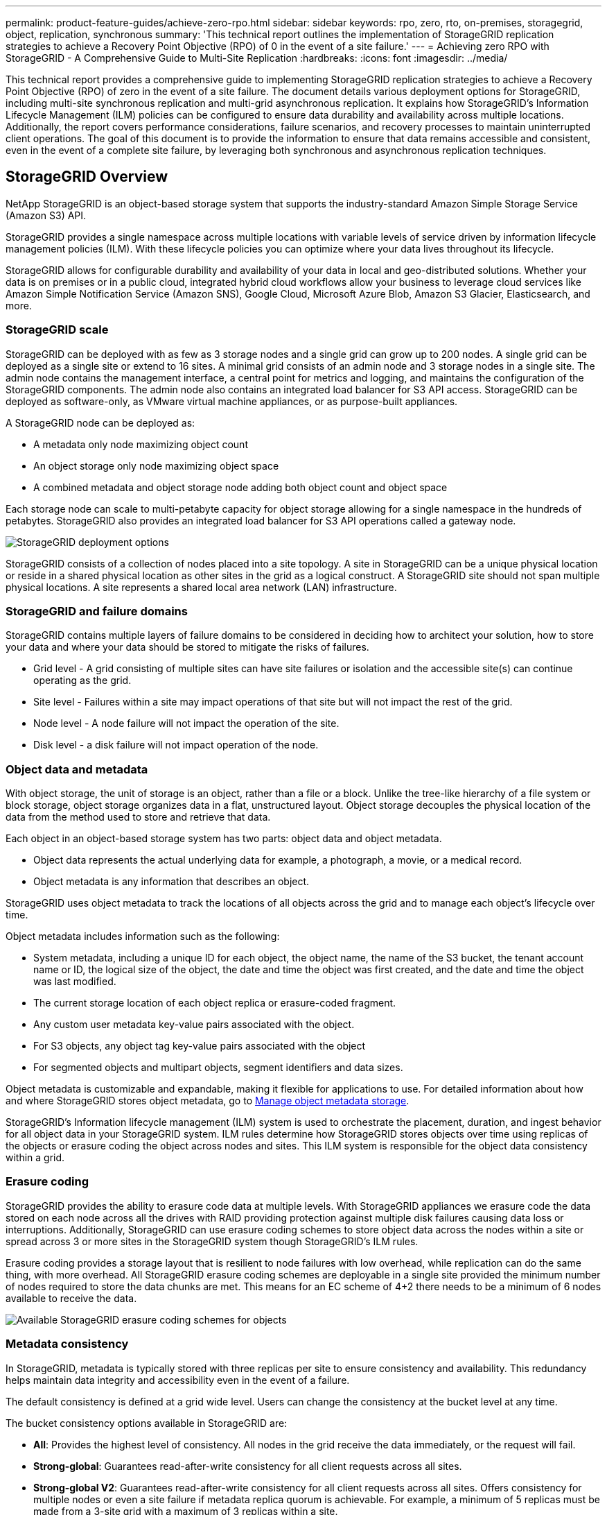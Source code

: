 ---
permalink: product-feature-guides/achieve-zero-rpo.html
sidebar: sidebar
keywords: rpo, zero, rto, on-premises, storagegrid, object, replication, synchronous
summary: 'This technical report outlines the implementation of StorageGRID replication strategies to achieve a Recovery Point Objective (RPO) of 0 in the event of a site failure.'
---
= Achieving zero RPO with StorageGRID - A Comprehensive Guide to Multi-Site Replication
:hardbreaks:
:icons: font
:imagesdir: ../media/

[.lead]

This technical report provides a comprehensive guide to implementing StorageGRID replication strategies to achieve a Recovery Point Objective (RPO) of zero in the event of a site failure. The document details various deployment options for StorageGRID, including multi-site synchronous replication and multi-grid asynchronous replication. It explains how StorageGRID's Information Lifecycle Management (ILM) policies can be configured to ensure data durability and availability across multiple locations.
Additionally, the report covers performance considerations, failure scenarios, and recovery processes to maintain uninterrupted client operations. The goal of this document is to provide the information to ensure that data remains accessible and consistent, even in the event of a complete site failure, by leveraging both synchronous and asynchronous replication techniques.

== StorageGRID Overview

NetApp StorageGRID is an object-based storage system that supports the industry-standard Amazon Simple Storage Service (Amazon S3) API.

StorageGRID provides a single namespace across multiple locations with variable levels of service driven by information lifecycle management policies (ILM). With these lifecycle policies you can optimize where your data lives throughout its lifecycle.

StorageGRID allows for configurable durability and availability of your data in local and geo-distributed solutions. Whether your data is on premises or in a public cloud, integrated hybrid cloud workflows allow your business to leverage cloud services like Amazon Simple Notification Service (Amazon SNS), Google Cloud, Microsoft Azure Blob, Amazon S3 Glacier, Elasticsearch, and more.

=== StorageGRID scale

StorageGRID can be deployed with as few as 3 storage nodes and a single grid can grow up to 200 nodes. A single grid can be deployed as a single site or extend to 16 sites. A minimal grid consists of an admin node and 3 storage nodes in a single site. The admin node contains the management interface, a central point for metrics and logging, and maintains the configuration of the StorageGRID components. The admin node also contains an integrated load balancer for S3 API access. StorageGRID can be deployed as software-only, as VMware virtual machine appliances, or as purpose-built appliances.

A StorageGRID node can be deployed as:

* A metadata only node maximizing object count 
* An object storage only node maximizing object space
* A combined metadata and object storage node adding both object count and object space 

Each storage node can scale to multi-petabyte capacity for object storage allowing for a single namespace in the hundreds of petabytes. StorageGRID also provides an integrated load balancer for S3 API operations called a gateway node.

image:zero-rpo/delivery-paths.png[StorageGRID deployment options]

StorageGRID consists of a collection of nodes placed into a site topology. A site in StorageGRID can be a unique physical location or reside in a shared physical location as other sites in the grid as a logical construct. A StorageGRID site should not span multiple physical locations. A site represents a shared local area network (LAN) infrastructure.

=== StorageGRID and failure domains

StorageGRID contains multiple layers of failure domains to be considered in deciding how to architect your solution, how to store your data and where your data should be stored to mitigate the risks of failures.

* Grid level - A grid consisting of multiple sites can have site failures or isolation and the accessible site(s) can continue operating as the grid.
* Site level - Failures within a site may impact operations of that site but will not impact the rest of the grid.
* Node level - A node failure will not impact the operation of the site.
* Disk level - a disk failure will not impact operation of the node.

=== Object data and metadata

With object storage, the unit of storage is an object, rather than a file or a block. Unlike the tree-like hierarchy of a file system or block storage, object storage organizes data in a flat, unstructured layout. Object storage decouples the physical location of the data from the method used to store and retrieve that data.

Each object in an object-based storage system has two parts: object data and object metadata.

* Object data represents the actual underlying data for example, a photograph, a movie, or a medical record.
* Object metadata is any information that describes an object.

StorageGRID uses object metadata to track the locations of all objects across the grid and to manage each object's lifecycle over time.

Object metadata includes information such as the following:

* System metadata, including a unique ID for each object, the object name, the name of the S3 bucket, the tenant account name or ID, the logical size of the object, the date and time the object was first created, and the date and time the object was last modified.
* The current storage location of each object replica or erasure-coded fragment.
* Any custom user metadata key-value pairs associated with the object.
* For S3 objects, any object tag key-value pairs associated with the object
* For segmented objects and multipart objects, segment identifiers and data sizes.

Object metadata is customizable and expandable, making it flexible for applications to use. For detailed information about how and where StorageGRID stores object metadata, go to https://docs.netapp.com/us-en/storagegrid/admin/managing-object-metadata-storage.html[Manage object metadata storage].

StorageGRID's Information lifecycle management (ILM) system is used to orchestrate the placement, duration, and ingest behavior for all object data in your StorageGRID system. ILM rules determine how StorageGRID stores objects over time using replicas of the objects or erasure coding the object across nodes and sites. This ILM system is responsible for the object data consistency within a grid.

=== Erasure coding

StorageGRID provides the ability to erasure code data at multiple levels. With StorageGRID appliances we erasure code the data stored on each node across all the drives with RAID providing protection against multiple disk failures causing data loss or interruptions. Additionally, StorageGRID can use erasure coding schemes to store object data across the nodes within a site or spread across 3 or more sites in the StorageGRID system though StorageGRID's ILM rules.

Erasure coding provides a storage layout that is resilient to node failures with low overhead, while replication can do the same thing, with more overhead. All StorageGRID erasure coding schemes are deployable in a single site provided the minimum number of nodes required to store the data chunks are met. This means for an EC scheme of 4+2 there needs to be a minimum of 6 nodes available to receive the data.

image:zero-rpo/ec-schemes.png[Available StorageGRID erasure coding schemes for objects]

=== Metadata consistency

In StorageGRID, metadata is typically stored with three replicas per site to ensure consistency and availability. This redundancy helps maintain data integrity and accessibility even in the event of a failure.

The default consistency is defined at a grid wide level. Users can change the consistency at the bucket level at any time.

The bucket consistency options available in StorageGRID are:

* *All*: Provides the highest level of consistency. All nodes in the grid receive the data immediately, or the request will fail.
* *Strong-global*: Guarantees read-after-write consistency for all client requests across all sites.
* *Strong-global V2*: Guarantees read-after-write consistency for all client requests across all sites. Offers consistency for multiple nodes or even a site failure if metadata replica quorum is achievable. For example, a minimum of 5 replicas must be made from a 3-site grid with a maximum of 3 replicas within a site.
* *Strong-site*: Guarantees read-after-write consistency for all client requests within a site.
* *Read-after-new-write*(default): Provides read-after-write consistency for new objects and eventual consistency for object updates. Offers high availability and data protection guarantees. Recommended for most cases.
* *Available*: Provides eventual consistency for both new objects and object updates. For S3 buckets, use only as required (for example, for a bucket that contains log values that are rarely read, or for HEAD or GET operations on keys that don't exist). Not supported for S3 FabricPool buckets.

=== Object data consistency

While metadata is automatically replicated within and across sites, object data storage placement decisions are up to you. Object data can be stored in replicas within and across sites, erasure coded within or across sites, or a combination or replicas and erasure coded storage schemes. ILM rules can apply to all objects, or be filtered to only apply to certain objects, buckets, or tenants. ILM rules define how objects are stored, replicas and/or erasure coded, how long objects are stored in those locations, if the number of replicas or erasure coding scheme should change, or locations should change over time.

Each ILM rule will be configured with one of three ingest behaviors for protecting objects: Dual commit, balanced or strict.

The dual commit option will make two copies on any two different storage nodes in the grid immediately and return the request is successful to the client. The node selection will try within the site of the request, but may use nodes of another site in some circumstances. The object is added to the ILM queue to be evaluated and placed according to the ILM rules.

The balanced option evaluates the object against the ILM policy immediately and places the object synchronously before returning the request is successful to the client. If the ILM rule cannot be met immediately due to an outage or inadequate storage to meet the placement requirements, then dual commit will be used instead. Once the issue is resolved ILM will automatically place the object based on the defined rule.

The strict option evaluates the object against the ILM policy immediately and places the object synchronously before returning the request is successful to the client. If the ILM rule cannot be met immediately due to an outage or inadequate storage to meet the placement requirements, then the request will fail, and the client will need to retry.

=== Load balancing

StorageGRID can be deployed with client access through the integrated gateway nodes, an external 3^rd^ party load balancer, DNS round robin, or directly to a storage node. Multiple gateway nodes can be deployed in a site and configured in high availability groups providing automated failover and fail back in the event of a gateway node outage. You can combine load balancing methods in a solution to provide a single point of access for all sites in a solution.

The gateway nodes will balance the load between the storage nodes in the site where the gateway node resides by default. StorageGRID can be configured to allow the gateway nodes to balance load using nodes from multiple sites. This configuration would add the latency between those sites to the response latency to the client requests. This should only be configured if the total latency is acceptable to the clients.

== How to get to Zero RPO with StorageGRID

To achieve zero Recovery Point Objective (RPO) in an object storage system, it is crucial that at the time of failure:

* Both metadata and object contents are in sync and considered consistent
* Object content remain accessible despite the failure.

For a multi-site deployment, Strong Global V2 is the preferred consistency model to ensure metadata is synchronized across all sites, making it essential for meeting the zero RPO requirement.

Objects in the storage system are stored based on Information Lifecycle Management (ILM) rules, which dictate how and where data is stored throughout its lifecycle. For synchronous replication one can consider between Strict execution or Balanced Execution.

* Strict execution of these ILM rules is necessary for zero RPO because it ensures that objects are placed in the defined locations without any delay or fallback, maintaining data availability and consistency.
* StorageGRID's ILM balance ingest behavior provides a balance between high availability and resiliency, allowing users to continue ingesting data even in the event of a site failure.

Optionally, ensuring an RTO of zero can be achieved with a combination of local and global load balancing. Ensuring uninterrupted client access requires load balancing of client requests. A StorageGRID solution can contain many gateway nodes and high availability groups in each site. To provide uninterrupted access for clients in any site even in a site failure you should configure an external load balancing solution in combination with StorageGRID gateway nodes. Configure gateway node high availability groups that manage the load within each site and use the external load balancer to balance the load across the high availability groups. The external load balancer must be configured to perform a health check to ensure requests are sent only to operational sites. For more information on load balancing with StorageGRID please see the https://www.netapp.com/media/17068-tr4626.pdf[StorageGRID load balancer technical report].

== Synchronous Deployments across multiple sites

*Multi-site solutions:* StorageGRID allows you to replicate objects across multiple sites within the grid synchronously. By setting up Information Lifecycle Management (ILM) rules with balance or strict behavior, objects are placed immediately in the specified locations. Configuring bucket consistency level to Strong Global v2 will ensure synchronous metadata replication as well. StorageGRID uses a single global namespace, storing object placement locations as metadata, so every node knows where all copies or erasure coded pieces are located. If an object can't be retrieved from the site where the request was made, it will be automatically retrieved from a remote site without needing failover procedures.

Once the failure is resolved, no manual failback efforts are required. The replication performance depends on the site with the lowest network throughput, highest latency, and lowest performance. A site's performance is based on the number of nodes, CPU core count and speed, memory, drive quantity, and drive types.

*Multi-grid solutions:* StorageGRID can replicate tenants, users, and buckets between multiple StorageGRID systems using Cross-Grid replication (CGR). CGR can extend select data to more than 16 sites, increase the usable capacity of your object store, and provide disaster recovery. The replication of buckets with CGR includes objects, object versions, and metadata, and can be bi-directional or one-way. The recovery point objective (RPO) depends on the performance of each StorageGRID system and the network connections between them.

*Summary:*

* Intra-grid replication includes both synchronous and asynchronous replication, configurable using ILM ingest behavior and metadata consistency control.
* Inter-grid replication is asynchronous only.

== A Single Grid Multi-site deployment 

In the following scenarios the StorageGRID solutions are configured with an optional external load balancer managing requests to the integrated load balancer high availability groups. This will achieve an RTO of zero in addition to an RPO of zero. ILM is configured with Balanced ingest protection for synchronous placement. Each bucket is configured with the strong global v2 consistency model for grids of 3 or more sites and strong Global consistency for less than 3 sites.

In a two site StorageGRID solution there are at least two replicas or 3 EC chunks of every object and 6 replicas of all metadata. Upon failure recovery, updates from the outage will synchronize to the recovered site/nodes automatically. With only 2 sites it is not likely to achieve a zero RPO in failure scenarios beyond a full site loss.

image:zero-rpo/2-site.png[Two site StorageGRID system]

In a StorageGRID solution of three or more sites there are at least 3 replicas or 3 EC chunks of every object and 9 replicas of all metadata. Upon failure recovery, updates from the outage will synchronize to the recovered site/nodes automatically. With three or more sites it is possible to achieve a zero RPO.

image:zero-rpo/3-site.png[Three site StorageGRID system]

Multi-site failure scenarios
[cols="34%,33%,33%",options="header",]
|===
|Failure |2-site Outcome |3 or more sites outcome
|Single node drive failure |Each appliance uses multiple disk groups and can sustain at least 1 drive per group failing without interruption or data loss. |Each appliance uses multiple disk groups and can sustain at least 1 drive per group failing without interruption or data loss.
|Single node failure in one site |No interruption to operations or data loss. |No interruption to operations or data loss.
|Multiple node failure in one site a|
Disruption to client operations directed to this site but no data loss.

Operations directed to the other site remain uninterrupted and no data loss.

|Operations are directed to all other sites and remain uninterrupted and no data loss.
|Single node failure at multiple sites a|
No disruption or data loss if:

* At least a single replica exists in the grid
* Sufficient EC chunks exist in the grid

Operations disrupted and risk of data loss if:

* No replicas exist
* Insufficient EC chucks exist

a|
No disruption or data loss if:

* At least a single replica exists in the grid
* Sufficient EC chunks exist in the grid

Operations disrupted and risk of data loss if:

* No replicas exist
* Insufficient EC chucks exist to retrieve the object

|Single site failure |client operations will be interrupted until either the failure is resolved, or the bucket consistency is lowered to strong site or lower to allow operations to succeed but no data loss. |No interruption to operations or data loss.
|Single site plus single node failures |client operations will be interrupted until either the failure is resolved, or the bucket consistency is lowered to read-after-new-write or lower to allow operations to succeed and possible data loss. |No interruption to operations or data loss.
|Single site plus a node from each remaining site |client operations will be interrupted until either the failure is resolved, or the bucket consistency is lowered to read-after-new-write or lower to allow operations to succeed and possible data loss. |Operations will be disrupted If metadata replica quorum cannot be met and possible data loss.
|Multi-site failure |No operations sites remain data will be lost if at least 1 site cannot be recovered in its entirety. |Operations will be disrupted If metadata replica quorum cannot be met. No data loss as long as at least 1 site remains.
|Network isolation of a site |client operations will be interrupted until either the failure is resolved, or the bucket consistency is lowered to strong site or lower to allow operations to succeed, but no data loss a|
Operations will be disrupted for the isolated site, but no data loss

No disruption to operations in the remaining sites and no data loss
|===

== A multi-site multi-grid deployment 

To add an extra layer of redundancy, this scenario will employ two StorageGRID Clusters and use cross-grid replication to keep them in sync. For this solution each StorageGRID clusters will have three sites. Two sites will be used for object storage and metadata while the third site will be used solely for metadata. Both systems will be configured with a balanced ILM rule to synchronously store the objects using erasure coding in each of the two data sites. Buckets will be configured with the strong global v2 consistency model. Each grid will be configured with bi-directional cross-grid replication on every bucket. This provides the asynchronous replication between the regions. Optionally a global load balancer can be implemented to manage requests to the integrated load balancer high availability groups of both StorageGRID systems to achieve a zero RPO.

The solution will use four locations equally divided into two regions. Region 1 will contain the 2 storage sites of grid 1 as the primary grid of the region and the metadata site of grid 2. Region 2 will contain the 2 storage sites of grid 2 as the primary grid of the region and the metadata site of grid 1. In each region the same location can house the storage site of the primary grid of the region as well as the metadata only site of the other regions grid. Using metadata only nodes as the third site will provide the consistency required for the metadata and not duplicate the storage of objects in that location.

image:zero-rpo/2x-grid-3-site.png[The four site multi-grid solution]

This solution with four separate locations provides complete redundancy of two separate StorageGRID systems maintaining an RPO of 0 and will make use of both multi-site synchronous replication, and multi-grid asynchronous replication. Any single site can fail while maintaining uninterrupted client operations on both StorageGRID systems.

In this solution, there are four erasure coded copies of every object and 18 replicas of all metadata. This allows for multiple failure scenarios without client operations impact. Upon failure recovery updates from the outage will synchronize to the failed site/nodes automatically.

Multisite, multi-grid failure scenarios
[cols="50%,50%",options="header",]
|===
|Failure |Outcome
|Single node drive failure |Each appliance uses multiple disk groups and can sustain at least 1 drive per group failing without interruption or data loss.
|Single node failure in one site in a grid |No interruption to operations or data loss.
|Single node failure in one site in each grid |No interruption to operations or data loss.
|Multiple node failure in one site in a grid |No interruption to operations or data loss.
|Multiple node failure in one site in each grid |No interruption to operations or data loss.
|Single node failure at multiple sites in a grid |No interruption to operations or data loss.
|Single node failure at multiple sites in each grid |No interruption to operations or data loss.
| |
|Single site failure in a grid |No interruption to operations or data loss.
|Single site failure in each grid |No interruption to operations or data loss.
|Single site plus single node failures in a grid |No interruption to operations or data loss.
|Single site plus a node from each remaining site in a single grid |No interruption to operations or data loss.
| |
|Single location failure |No interruption to operations or data loss.
|Single location failure in each grid DC1 & DC3 a|
Operations will be disrupted until either the failure is resolved, or the bucket consistency is lowered; each grid has lost 2 sites

All data still exists at 2 locations

|Single location failure in each grid DC1 & DC4 or DC2 & DC3 |No interruption to operations or data loss.
|Single location failure in each grid DC2 & DC4 |No interruption to operations or data loss.
| |
|Network isolation of a site a|
Operations will be disrupted for the isolated site but no data will be lost

No disruption to operations in the remaining sites or data loss.
|===

== Conclusion 

Achieving zero Recovery Point Objective (RPO) with StorageGRID is a critical goal for ensuring data durability and availability in the event of site failures. By leveraging StorageGRID's robust replication strategies, including multi-site synchronous replication and multi-grid asynchronous replication, organizations can maintain uninterrupted client operations and ensure data consistency across multiple locations. The implementation of Information Lifecycle Management (ILM) policies and the use of metadata-only nodes further enhance the system's resilience and performance. With StorageGRID, businesses can confidently manage their data, knowing that it remains accessible and consistent even in the face of complex failure scenarios. This comprehensive approach to data management and replication underscores the importance of meticulous planning and execution in achieving zero RPO and safeguarding valuable information.